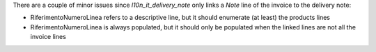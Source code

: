 There are a couple of minor issues since `l10n_it_delivery_note` only links a `Note` line of the invoice to the delivery note:

* RiferimentoNumeroLinea refers to a descriptive line, but it should enumerate (at least) the products lines
* RiferimentoNumeroLinea is always populated, but it should only be populated when the linked lines are not all the invoice lines
